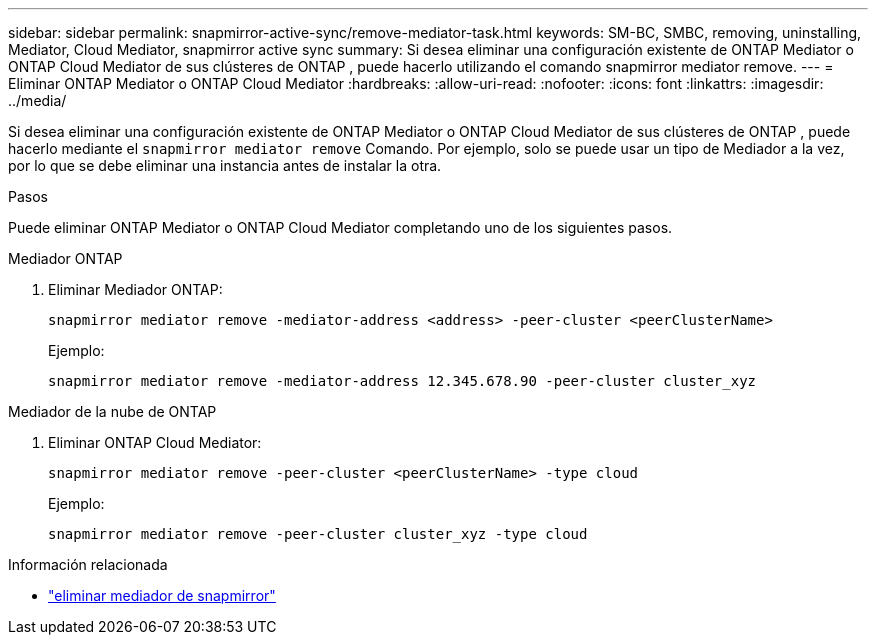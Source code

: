 ---
sidebar: sidebar 
permalink: snapmirror-active-sync/remove-mediator-task.html 
keywords: SM-BC, SMBC, removing, uninstalling, Mediator, Cloud Mediator, snapmirror active sync 
summary: Si desea eliminar una configuración existente de ONTAP Mediator o ONTAP Cloud Mediator de sus clústeres de ONTAP , puede hacerlo utilizando el comando snapmirror mediator remove. 
---
= Eliminar ONTAP Mediator o ONTAP Cloud Mediator
:hardbreaks:
:allow-uri-read: 
:nofooter: 
:icons: font
:linkattrs: 
:imagesdir: ../media/


[role="lead"]
Si desea eliminar una configuración existente de ONTAP Mediator o ONTAP Cloud Mediator de sus clústeres de ONTAP , puede hacerlo mediante el  `snapmirror mediator remove` Comando. Por ejemplo, solo se puede usar un tipo de Mediador a la vez, por lo que se debe eliminar una instancia antes de instalar la otra.

.Pasos
Puede eliminar ONTAP Mediator o ONTAP Cloud Mediator completando uno de los siguientes pasos.

[role="tabbed-block"]
====
.Mediador ONTAP
--
. Eliminar Mediador ONTAP:
+
`snapmirror mediator remove -mediator-address <address> -peer-cluster <peerClusterName>`

+
Ejemplo:

+
[listing]
----
snapmirror mediator remove -mediator-address 12.345.678.90 -peer-cluster cluster_xyz
----


--
.Mediador de la nube de ONTAP
--
. Eliminar ONTAP Cloud Mediator:
+
`snapmirror mediator remove -peer-cluster <peerClusterName> -type cloud`

+
Ejemplo:

+
[listing]
----
snapmirror mediator remove -peer-cluster cluster_xyz -type cloud
----


--
====
.Información relacionada
* link:https://docs.netapp.com/us-en/ontap-cli/snapmirror-mediator-remove.html["eliminar mediador de snapmirror"^]

